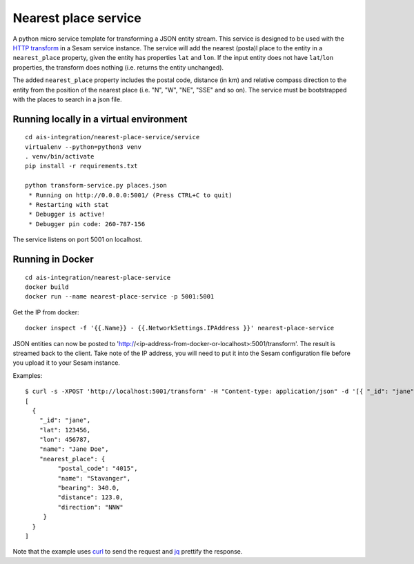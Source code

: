 =====================
Nearest place service
=====================

A python micro service template for transforming a JSON entity stream. This service is designed to be used with the `HTTP transform <https://docs.sesam.io/configuration.html#the-http-transform>`_ in a Sesam service instance.
The service will add the nearest (posta)l place to the entity in a ``nearest_place`` property, given the entity has properties ``lat`` and ``lon``. If the input entity
does not have ``lat``/``lon`` properties, the transform does nothing (i.e. returns the entity unchanged).

The added ``nearest_place`` property includes the postal code, distance (in km) and relative compass direction to the entity from the position of the nearest place (i.e. "N", "W", "NE", "SSE" and so on).
The service must be bootstrapped with the places to search in a json file.

Running locally in a virtual environment
----------------------------------------

::

  cd ais-integration/nearest-place-service/service
  virtualenv --python=python3 venv
  . venv/bin/activate
  pip install -r requirements.txt

  python transform-service.py places.json
   * Running on http://0.0.0.0:5001/ (Press CTRL+C to quit)
   * Restarting with stat
   * Debugger is active!
   * Debugger pin code: 260-787-156

The service listens on port 5001 on localhost.

Running in Docker
-----------------

::

  cd ais-integration/nearest-place-service
  docker build
  docker run --name nearest-place-service -p 5001:5001

Get the IP from docker:

::

  docker inspect -f '{{.Name}} - {{.NetworkSettings.IPAddress }}' nearest-place-service


JSON entities can now be posted to 'http://<ip-address-from-docker-or-localhost>:5001/transform'. The result is streamed back to the client.
Take note of the IP address, you will need to put it into the Sesam configuration file before you upload it to your Sesam instance.

Examples:

::

   $ curl -s -XPOST 'http://localhost:5001/transform' -H "Content-type: application/json" -d '[{ "_id": "jane", "name": "Jane Doe", "lat": 123456, "lon": 456787 }]' | jq -S .
   [
     {
       "_id": "jane",
       "lat": 123456,
       "lon": 456787,
       "name": "Jane Doe",
       "nearest_place": {
            "postal_code": "4015",
            "name": "Stavanger",
            "bearing": 340.0,
            "distance": 123.0,
            "direction": "NNW"
        }
     }
   ]

Note that the example uses `curl <https://curl.haxx.se/>`_ to send the request and `jq <https://stedolan.github.io/jq/>`_ prettify the response.

